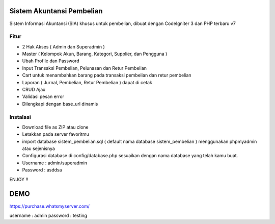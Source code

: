 ###################
Sistem Akuntansi Pembelian
###################

Sistem Informasi Akuntansi (SIA) khusus untuk pembelian, dibuat dengan CodeIgniter 3 dan PHP terbaru v7

*******************
Fitur
*******************
- 2 Hak Akses ( Admin dan Superadmin )
- Master ( Kelompok Akun, Barang, Kategori, Supplier, dan Pengguna )
- Ubah Profile dan Password
- Input Transaksi Pembelian, Pelunasan dan Retur Pembelian
- Cart untuk menambahkan barang pada transaksi pembelian dan retur pembelian
- Laporan ( Jurnal, Pembelian, Retur Pembelian ) dapat di cetak
- CRUD Ajax
- Validasi pesan error
- Dilengkapi dengan base_url dinamis

**************************
Instalasi
**************************
- Download file as ZIP atau clone
- Letakkan pada server favoritmu
- import database sistem_pembelian.sql ( default nama database sistem_pembelian ) menggunakan phpmyadmin atau sejenisnya
- Configurasi database di config/database.php sesuaikan dengan nama database yang telah kamu buat.
- Username : admin/superadmin
- Password : asddsa

ENJOY !!

###################
DEMO
###################
https://purchase.whatsmyserver.com/

username : admin
password : testing

